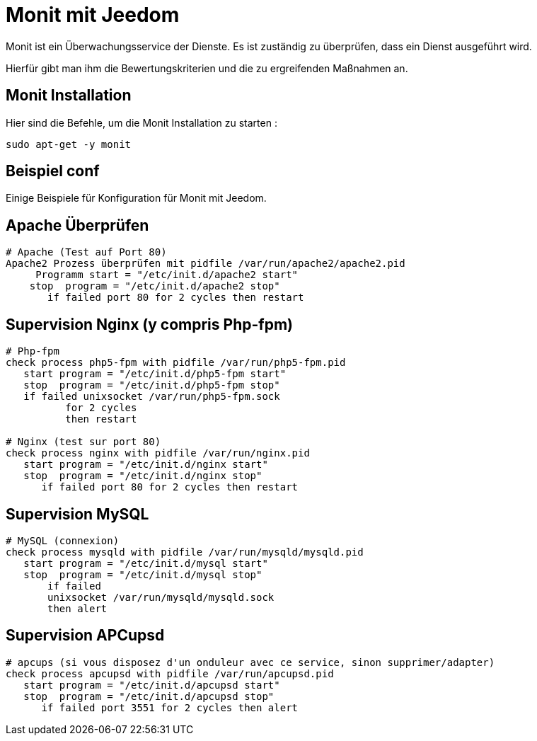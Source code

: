 = Monit mit Jeedom

Monit ist ein Überwachungsservice der Dienste. Es ist zuständig zu überprüfen, dass ein Dienst ausgeführt wird.

Hierfür gibt man ihm die Bewertungskriterien und die zu ergreifenden Maßnahmen an.

== Monit Installation

Hier sind die Befehle, um die Monit Installation zu starten :

----
sudo apt-get -y monit
----

== Beispiel conf

Einige Beispiele für Konfiguration für Monit mit Jeedom.


== Apache Überprüfen

----
# Apache (Test auf Port 80)
Apache2 Prozess überprüfen mit pidfile /var/run/apache2/apache2.pid
     Programm start = "/etc/init.d/apache2 start"
    stop  program = "/etc/init.d/apache2 stop"
       if failed port 80 for 2 cycles then restart
----

== Supervision Nginx (y compris Php-fpm)

----
# Php-fpm
check process php5-fpm with pidfile /var/run/php5-fpm.pid
   start program = "/etc/init.d/php5-fpm start"
   stop  program = "/etc/init.d/php5-fpm stop"
   if failed unixsocket /var/run/php5-fpm.sock
          for 2 cycles
          then restart

# Nginx (test sur port 80)
check process nginx with pidfile /var/run/nginx.pid
   start program = "/etc/init.d/nginx start"
   stop  program = "/etc/init.d/nginx stop"
      if failed port 80 for 2 cycles then restart
----

== Supervision MySQL

----
# MySQL (connexion)
check process mysqld with pidfile /var/run/mysqld/mysqld.pid
   start program = "/etc/init.d/mysql start"
   stop  program = "/etc/init.d/mysql stop"
       if failed
       unixsocket /var/run/mysqld/mysqld.sock
       then alert
----

== Supervision APCupsd

----
# apcups (si vous disposez d'un onduleur avec ce service, sinon supprimer/adapter)
check process apcupsd with pidfile /var/run/apcupsd.pid
   start program = "/etc/init.d/apcupsd start"
   stop  program = "/etc/init.d/apcupsd stop"
      if failed port 3551 for 2 cycles then alert
----